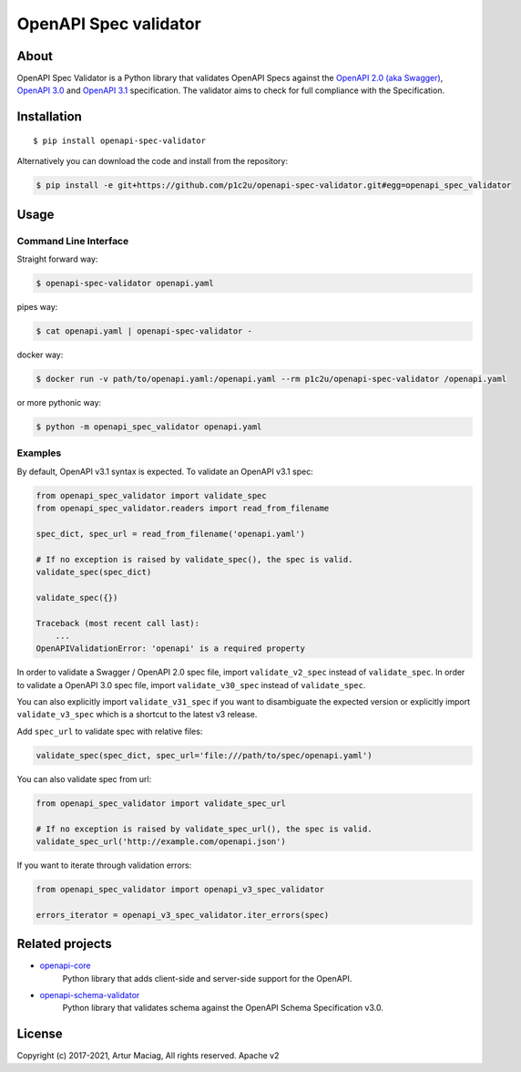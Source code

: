 **********************
OpenAPI Spec validator
**********************

.. image:: https://img.shields.io/pypi/v/openapi-spec-validator.svg
     :target: https://pypi.python.org/pypi/openapi-spec-validator
.. image:: https://travis-ci.org/p1c2u/openapi-spec-validator.svg?branch=master
     :target: https://travis-ci.org/p1c2u/openapi-spec-validator
.. image:: https://img.shields.io/codecov/c/github/p1c2u/openapi-spec-validator/master.svg?style=flat
     :target: https://codecov.io/github/p1c2u/openapi-spec-validator?branch=master
.. image:: https://img.shields.io/pypi/pyversions/openapi-spec-validator.svg
     :target: https://pypi.python.org/pypi/openapi-spec-validator
.. image:: https://img.shields.io/pypi/format/openapi-spec-validator.svg
     :target: https://pypi.python.org/pypi/openapi-spec-validator
.. image:: https://img.shields.io/pypi/status/openapi-spec-validator.svg
     :target: https://pypi.python.org/pypi/openapi-spec-validator

About
#####

OpenAPI Spec Validator is a Python library that validates OpenAPI Specs
against the `OpenAPI 2.0 (aka Swagger)
<https://github.com/OAI/OpenAPI-Specification/blob/master/versions/2.0.md>`__,
`OpenAPI 3.0 <https://github.com/OAI/OpenAPI-Specification/blob/master/versions/3.0.3.md>`__
and `OpenAPI 3.1 <https://github.com/OAI/OpenAPI-Specification/blob/main/versions/3.1.0.md>`__
specification. The validator aims to check for full compliance with the Specification.

Installation
############

::

    $ pip install openapi-spec-validator

Alternatively you can download the code and install from the repository:

.. code-block:: bash

   $ pip install -e git+https://github.com/p1c2u/openapi-spec-validator.git#egg=openapi_spec_validator


Usage
#####

Command Line Interface
**********************

Straight forward way:

.. code:: bash

    $ openapi-spec-validator openapi.yaml

pipes way:

.. code:: bash

    $ cat openapi.yaml | openapi-spec-validator -

docker way:

.. code:: bash

    $ docker run -v path/to/openapi.yaml:/openapi.yaml --rm p1c2u/openapi-spec-validator /openapi.yaml

or more pythonic way:

.. code:: bash

    $ python -m openapi_spec_validator openapi.yaml

Examples
********

By default, OpenAPI v3.1 syntax is expected. To validate an OpenAPI v3.1 spec:

.. code:: python

    from openapi_spec_validator import validate_spec
    from openapi_spec_validator.readers import read_from_filename

    spec_dict, spec_url = read_from_filename('openapi.yaml')

    # If no exception is raised by validate_spec(), the spec is valid.
    validate_spec(spec_dict)

    validate_spec({})

    Traceback (most recent call last):
        ...
    OpenAPIValidationError: 'openapi' is a required property
    
In order to validate a Swagger / OpenAPI 2.0 spec file, import ``validate_v2_spec`` instead of ``validate_spec``.
In order to validate a OpenAPI 3.0 spec file, import ``validate_v30_spec`` instead of ``validate_spec``.

You can also explicitly import ``validate_v31_spec`` if you want to disambiguate the expected version or
explicitly import ``validate_v3_spec`` which is a shortcut to the latest v3 release.

Add ``spec_url`` to validate spec with relative files:

.. code:: python

    validate_spec(spec_dict, spec_url='file:///path/to/spec/openapi.yaml')

You can also validate spec from url:

.. code:: python

    from openapi_spec_validator import validate_spec_url

    # If no exception is raised by validate_spec_url(), the spec is valid.
    validate_spec_url('http://example.com/openapi.json')

If you want to iterate through validation errors:

.. code:: python

    from openapi_spec_validator import openapi_v3_spec_validator

    errors_iterator = openapi_v3_spec_validator.iter_errors(spec)

Related projects
################

* `openapi-core <https://github.com/p1c2u/openapi-core>`__
   Python library that adds client-side and server-side support for the OpenAPI.
* `openapi-schema-validator <https://github.com/p1c2u/openapi-schema-validator>`__
   Python library that validates schema against the OpenAPI Schema Specification v3.0.

License
#######

Copyright (c) 2017-2021, Artur Maciag, All rights reserved. Apache v2

